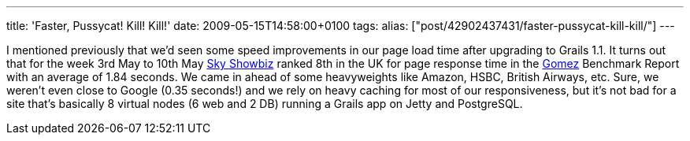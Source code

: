 ---
title: 'Faster, Pussycat! Kill! Kill!'
date: 2009-05-15T14:58:00+0100
tags: 
alias: ["post/42902437431/faster-pussycat-kill-kill/"]
---

I mentioned previously that we'd seen some speed improvements in our page load time after upgrading to Grails 1.1. It turns out that for the week 3rd May to 10th May http://showbiz.sky.com/[Sky Showbiz] ranked 8th in the UK for page response time in the http://www.gomez.com/[Gomez] Benchmark Report with an average of 1.84 seconds. We came in ahead of some heavyweights like Amazon, HSBC, British Airways, etc. Sure, we weren't even close to Google (0.35 seconds!) and we rely on heavy caching for most of our responsiveness, but it's not bad for a site that's basically 8 virtual nodes (6 web and 2 DB) running a Grails app on Jetty and PostgreSQL.
